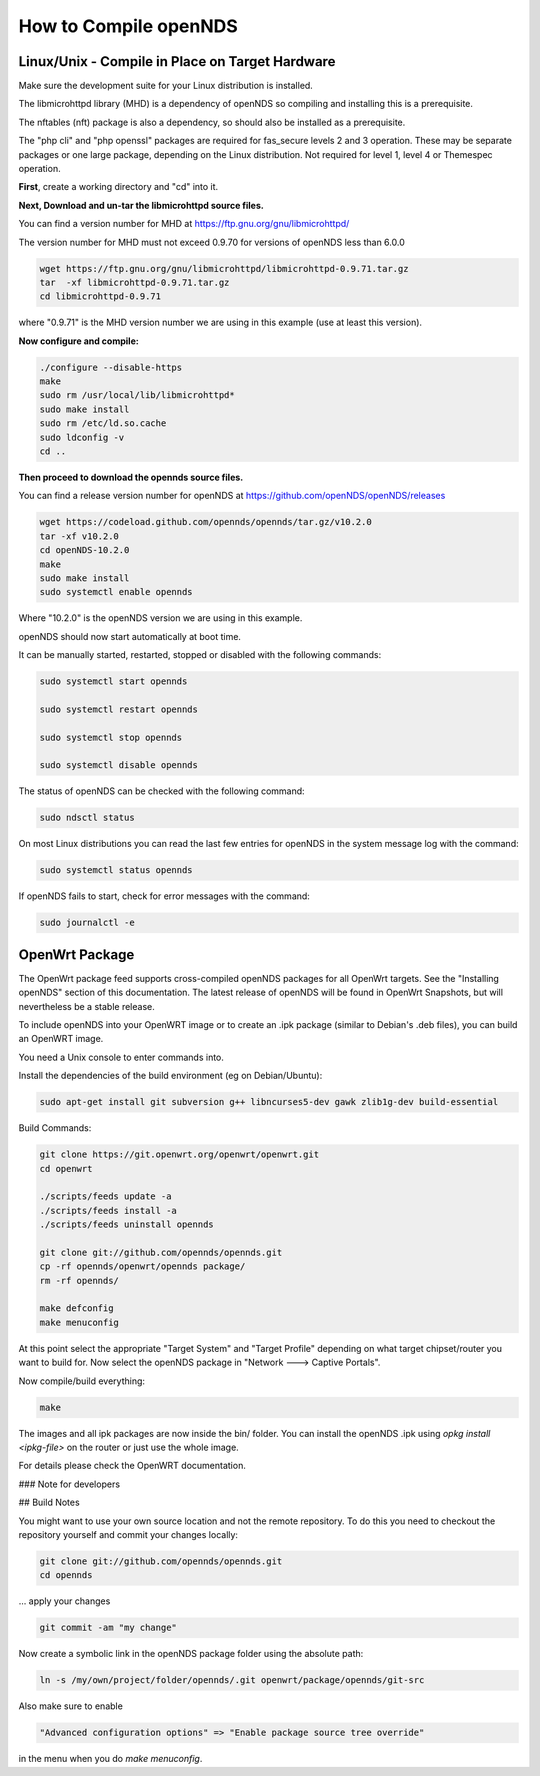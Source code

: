 How to Compile openNDS
######################

Linux/Unix - Compile in Place on Target Hardware
************************************************

Make sure the development suite for your Linux distribution is installed.

The libmicrohttpd library (MHD) is a dependency of openNDS so compiling and installing this is a prerequisite.

The nftables (nft) package is also a dependency, so should also be installed as a prerequisite.

The "php cli" and "php openssl" packages are required for fas_secure levels 2 and 3 operation. These may be separate packages or one large package, depending on the Linux distribution. Not required for level 1, level 4 or Themespec operation.

**First**, create a working directory and "cd" into it.

**Next, Download and un-tar the libmicrohttpd source files.**

You can find a version number for MHD at https://ftp.gnu.org/gnu/libmicrohttpd/

The version number for MHD must not exceed 0.9.70 for versions of openNDS less than 6.0.0

.. code::

 wget https://ftp.gnu.org/gnu/libmicrohttpd/libmicrohttpd-0.9.71.tar.gz
 tar  -xf libmicrohttpd-0.9.71.tar.gz
 cd libmicrohttpd-0.9.71

where "0.9.71" is the MHD version number we are using in this example (use at least this version).

**Now configure and compile:**

.. code::

 ./configure --disable-https
 make
 sudo rm /usr/local/lib/libmicrohttpd*
 sudo make install
 sudo rm /etc/ld.so.cache
 sudo ldconfig -v
 cd ..


**Then proceed to download the opennds source files.**

You can find a release version number for openNDS at https://github.com/openNDS/openNDS/releases

.. code::

 wget https://codeload.github.com/opennds/opennds/tar.gz/v10.2.0
 tar -xf v10.2.0
 cd openNDS-10.2.0
 make
 sudo make install
 sudo systemctl enable opennds

Where "10.2.0" is the openNDS version we are using in this example.

openNDS should now start automatically at boot time.

It can be manually started, restarted, stopped or disabled with the following commands:

.. code::

 sudo systemctl start opennds

 sudo systemctl restart opennds

 sudo systemctl stop opennds

 sudo systemctl disable opennds

The status of openNDS can be checked with the following command:

.. code::

 sudo ndsctl status

On most Linux distributions you can read the last few entries for openNDS in the system message log with the command:

.. code::

 sudo systemctl status opennds

If openNDS fails to start, check for error messages with the command:

.. code::

 sudo journalctl -e

OpenWrt Package
***************
The OpenWrt package feed supports cross-compiled openNDS packages for all OpenWrt targets. See the "Installing openNDS" section of this documentation. The latest release of openNDS will be found in OpenWrt Snapshots, but will nevertheless be a stable release.

To include openNDS into your OpenWRT image or to create an .ipk
package (similar to Debian's .deb files), you can build an OpenWRT image.

You need a Unix console to enter commands into.

Install the dependencies of the build environment (eg on Debian/Ubuntu):

.. code::

 sudo apt-get install git subversion g++ libncurses5-dev gawk zlib1g-dev build-essential

Build Commands:

.. code::

 git clone https://git.openwrt.org/openwrt/openwrt.git
 cd openwrt

 ./scripts/feeds update -a
 ./scripts/feeds install -a
 ./scripts/feeds uninstall opennds

 git clone git://github.com/opennds/opennds.git
 cp -rf opennds/openwrt/opennds package/
 rm -rf opennds/

 make defconfig
 make menuconfig

At this point select the appropriate "Target System" and "Target Profile"
depending on what target chipset/router you want to build for.
Now select the openNDS package in "Network ---> Captive Portals".

Now compile/build everything:

.. code::

 make


The images and all ipk packages are now inside the bin/ folder.
You can install the openNDS .ipk using `opkg install <ipkg-file>` on the router or just use the whole image.

For details please check the OpenWRT documentation.

### Note for developers

## Build Notes

You might want to use your own source location and not the remote repository.
To do this you need to checkout the repository yourself and commit your changes locally:

.. code::

 git clone git://github.com/opennds/opennds.git
 cd opennds

... apply your changes

.. code::

 git commit -am "my change"

Now create a symbolic link in the openNDS package folder using the absolute path:


.. code::

 ln -s /my/own/project/folder/opennds/.git openwrt/package/opennds/git-src

Also make sure to enable

.. code::

 "Advanced configuration options" => "Enable package source tree override"

in the menu when you do `make menuconfig`.
